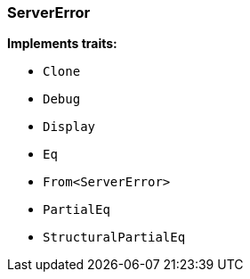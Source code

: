 [#_struct_ServerError]
=== ServerError

*Implements traits:*

* `Clone`
* `Debug`
* `Display`
* `Eq`
* `From<ServerError>`
* `PartialEq`
* `StructuralPartialEq`

